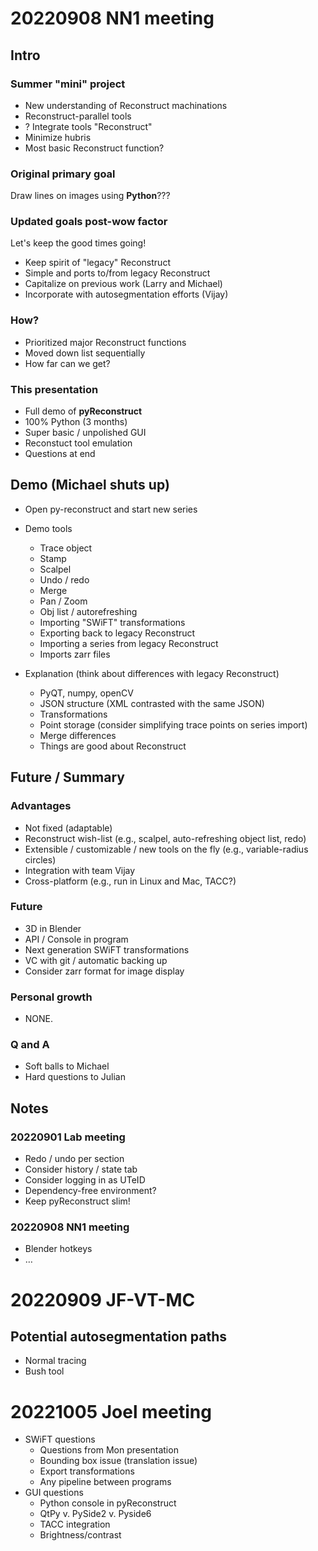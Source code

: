 * 20220908 NN1 meeting
** Intro
*** Summer "mini" project

- New understanding of Reconstruct machinations
- Reconstruct-parallel tools
- ? Integrate tools "Reconstruct"
- Minimize hubris
- Most basic Reconstruct function?

*** Original primary goal

Draw lines on images using *Python*???

*** Updated goals post-wow factor

Let's keep the good times going!
  
- Keep spirit of "legacy" Reconstruct
- Simple and ports to/from legacy Reconstruct
- Capitalize on previous work (Larry and Michael)
- Incorporate with autosegmentation efforts (Vijay)
  
*** How?

- Prioritized major Reconstruct functions 
- Moved down list sequentially
- How far can we get?
  
*** This presentation

- Full demo of *pyReconstruct*
- 100% Python (3 months)
- Super basic / unpolished GUI
- Reconstuct tool emulation
- Questions at end
  
** Demo (Michael shuts up)

- Open py-reconstruct and start new series
  
- Demo tools
  
   + Trace object
   + Stamp
   + Scalpel
   + Undo / redo
   + Merge
   + Pan / Zoom
   + Obj list / autorefreshing
   + Importing "SWiFT" transformations
   + Exporting back to legacy Reconstruct
   + Importing a series from legacy Reconstruct
   + Imports zarr files
     
- Explanation (think about differences with legacy Reconstruct)
  
   + PyQT, numpy, openCV
   + JSON structure (XML contrasted with the same JSON)
   + Transformations
   + Point storage (consider simplifying trace points on series import)
   + Merge differences
   + Things are good about Reconstruct
     
** Future / Summary
*** Advantages

- Not fixed (adaptable)
- Reconstruct wish-list (e.g., scalpel, auto-refreshing object list, redo)
- Extensible / customizable / new tools on the fly (e.g., variable-radius circles)
- Integration with team Vijay
- Cross-platform (e.g., run in Linux and Mac, TACC?)
     
*** Future
  
- 3D in Blender
- API / Console in program
- Next generation SWiFT transformations
- VC with git / automatic backing up
- Consider zarr format for image display

*** Personal growth

- NONE.
  
*** Q and A

- Soft balls to Michael
- Hard questions to Julian
  
** Notes
*** 20220901 Lab meeting

- Redo / undo per section
- Consider history / state tab
- Consider logging in as UTeID
- Dependency-free environment?
- Keep pyReconstruct slim!
  
*** 20220908 NN1 meeting

- Blender hotkeys
- ...
* 20220909 JF-VT-MC
** Potential autosegmentation paths
- Normal tracing
- Bush tool
* 20221005 Joel meeting

- SWiFT questions
   - Questions from Mon presentation
   - Bounding box issue (translation issue)
   - Export transformations
   - Any pipeline between programs
  
- GUI questions
   - Python console in pyReconstruct
   - QtPy v. PySide2 v. Pyside6
   - TACC integration
   - Brightness/contrast
